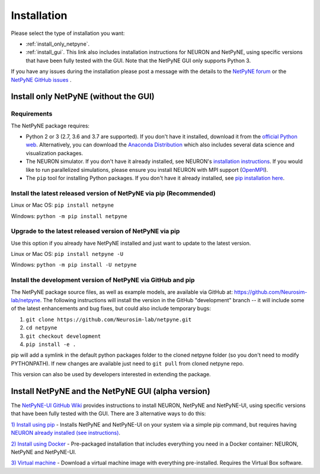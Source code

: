 .. _install:

Installation
=======================================

Please select the type of installation you want:

- :ref:`install_only_netpyne`.

- :ref:`install_gui`. This link also includes installation instructions for NEURON and NetPyNE, using specific versions that have been fully tested with the GUI. Note that the NetPyNE GUI only supports Python 3.

If you have any issues during the installation please post a message with the details to the `NetPyNE forum <www.netpyne.org/forum>`_ or the `NetPyNE GitHub issues <https://github.com/Neurosim-lab/netpyne/issues>`_ .  


.. _install_only_netpyne:

Install only NetPyNE (without the GUI) 
------------------------------------------

Requirements 
^^^^^^^^^^^^^^^^^^

The NetPyNE package requires:

- Python 2 or 3 (2.7, 3.6 and 3.7 are supported). If you don't have it installed, download it from the `official Python web <www.python.org>`_. Alternatively, you can download the `Anaconda Distribution <www.anaconda.com/distribution/>`_ which also includes several data science and visualization packages.


- The NEURON simulator. If you don't have it already installed, see NEURON's `installation instructions <http://www.neuron.yale.edu/neuron/download/>`_. If you would like to run parallelized simulations, please ensure you install NEURON with MPI support (`OpenMPI <https://www.open-mpi.org/>`_). 


- The ``pip`` tool for installing Python packages. If you don't have it already installed, see `pip installation here <https://pip.pypa.io/en/stable/installing/>`_.


Install the latest released version of NetPyNE via pip (Recommended)
^^^^^^^^^^^^^^^^^^^^^^^^^^^^^^^^^^^^^^^^^^^^^^^^^^^^^^^^^^^^^^^^^^^^^^^^

Linux or Mac OS:  ``pip install netpyne`` 

Windows: ``python -m pip install netpyne``


Upgrade to the latest released version of NetPyNE via pip
^^^^^^^^^^^^^^^^^^^^^^^^^^^^^^^^^^^^^^^^^^^^^^^^^^^^^^^^^^^^

Use this option if you already have NetPyNE installed and just want to update to the latest version.

Linux or Mac OS: ``pip install netpyne -U``

Windows: ``python -m pip install -U netpyne`` 


Install the development version of NetPyNE via GitHub and pip
^^^^^^^^^^^^^^^^^^^^^^^^^^^^^^^^^^^^^^^^^^^^^^^^^^^^^^^^^^^^^^^^^

The NetPyNE package source files, as well as example models, are available via GitHub at: https://github.com/Neurosim-lab/netpyne. The following instructions will install the version in the GitHub "development" branch -- it will include some of the latest enhancements and bug fixes, but could also include temporary bugs:

1) ``git clone https://github.com/Neurosim-lab/netpyne.git``
2) ``cd netpyne``
3) ``git checkout development``
4) ``pip install -e .``

pip will add a symlink in the default python packages folder to the cloned netpyne folder (so you don't need to modify PYTHONPATH). If new changes are available just need to ``git pull`` from cloned netpyne repo.

This version can also be used by developers interested in extending the package. 

.. _install_gui:

Install NetPyNE and the NetPyNE GUI (alpha version)
------------------------------------------------------

The `NetPyNE-UI GitHub Wiki <https://github.com/Neurosim-lab/NetPyNE-UI/wiki>`_ provides instructions to install NEURON, NetPyNE and NetPyNE-UI, using specific versions that have been fully tested with the GUI. There are 3 alternative ways to do this:

`1) Install using pip <https://github.com/Neurosim-lab/NetPyNE-UI/wiki/Pip-installation>`_ - Installs NetPyNE and NetPyNE-UI on your system via a simple pip command, but requires having `NEURON already installed (see instructions) <https://github.com/Neurosim-lab/NetPyNE-UI/wiki/Installing-NEURON-(version-7.6.2-with-crxd)>`_.

`2) Install using Docker <https://github.com/Neurosim-lab/NetPyNE-UI/wiki/Docker-installation>`_ - Pre-packaged installation that includes everything you need in a Docker container: NEURON, NetPyNE and NetPyNE-UI. 

`3) Virtual machine <https://github.com/Neurosim-lab/NetPyNE-UI/wiki/Virtual-Machine-Installation>`_ - Download a virtual machine image with everything pre-installed. Requires the Virtual Box software.  

